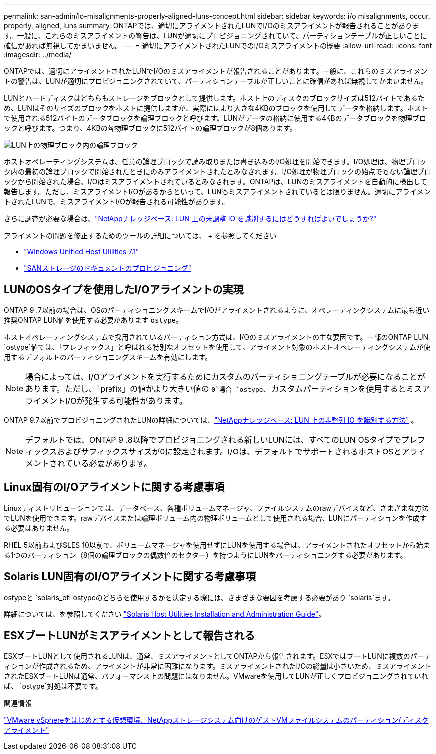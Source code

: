 ---
permalink: san-admin/io-misalignments-properly-aligned-luns-concept.html 
sidebar: sidebar 
keywords: i/o misalignments, occur, properly, aligned, luns 
summary: ONTAPでは、適切にアライメントされたLUNでI/Oのミスアライメントが報告されることがあります。一般に、これらのミスアライメントの警告は、LUNが適切にプロビジョニングされていて、パーティションテーブルが正しいことに確信があれば無視してかまいません。 
---
= 適切にアライメントされたLUNでのI/Oミスアライメントの概要
:allow-uri-read: 
:icons: font
:imagesdir: ../media/


[role="lead"]
ONTAPでは、適切にアライメントされたLUNでI/Oのミスアライメントが報告されることがあります。一般に、これらのミスアライメントの警告は、LUNが適切にプロビジョニングされていて、パーティションテーブルが正しいことに確信があれば無視してかまいません。

LUNとハードディスクはどちらもストレージをブロックとして提供します。ホスト上のディスクのブロックサイズは512バイトであるため、LUNはそのサイズのブロックをホストに提供しますが、実際にはより大きな4KBのブロックを使用してデータを格納します。ホストで使用される512バイトのデータブロックを論理ブロックと呼びます。LUNがデータの格納に使用する4KBのデータブロックを物理ブロックと呼びます。つまり、4KBの各物理ブロックに512バイトの論理ブロックが8個あります。

image:bsag-cmode-lbpb.gif["LUN上の物理ブロック内の論理ブロック"]

ホストオペレーティングシステムは、任意の論理ブロックで読み取りまたは書き込みのI/O処理を開始できます。I/O処理は、物理ブロック内の最初の論理ブロックで開始されたときにのみアライメントされたとみなされます。I/O処理が物理ブロックの始点でもない論理ブロックから開始された場合、I/Oはミスアライメントされているとみなされます。ONTAPは、LUNのミスアライメントを自動的に検出して報告します。ただし、ミスアライメントI/Oがあるからといって、LUNもミスアライメントされているとは限りません。適切にアライメントされたLUNで、ミスアライメントI/Oが報告される可能性があります。

さらに調査が必要な場合は、link:https://kb.netapp.com/Advice_and_Troubleshooting/Data_Storage_Software/ONTAP_OS/How_to_identify_unaligned_IO_on_LUNs["NetAppナレッジベース: LUN 上の未調整 IO を識別するにはどうすればよいでしょうか?"^]

アライメントの問題を修正するためのツールの詳細については、 + を参照してください

* https://docs.netapp.com/us-en/ontap-sanhost/hu_wuhu_71.html["Windows Unified Host Utilities 7.1"]
* link:../san-admin/provision-storage.html["SANストレージのドキュメントのプロビジョニング"]




== LUNのOSタイプを使用したI/Oアライメントの実現

ONTAP 9 .7以前の場合は、OSのパーティショニングスキームでI/Oがアライメントされるように、オペレーティングシステムに最も近い推奨ONTAP LUN値を使用する必要があります `ostype`。

ホストオペレーティングシステムで採用されているパーティション方式は、I/Oのミスアライメントの主な要因です。一部のONTAP LUN `ostype`値では、「プレフィックス」と呼ばれる特別なオフセットを使用して、アライメント対象のホストオペレーティングシステムが使用するデフォルトのパーティショニングスキームを有効にします。


NOTE: 場合によっては、I/Oアライメントを実行するためにカスタムのパーティショニングテーブルが必要になることがあります。ただし、「prefix」の値がより大きい値の `0`場合 `ostype`、カスタムパーティションを使用するとミスアライメントI/Oが発生する可能性があります。

ONTAP 9.7以前でプロビジョニングされたLUNの詳細については、link:https://kb.netapp.com/onprem/ontap/da/SAN/How_to_identify_unaligned_IO_on_LUNs["NetAppナレッジベース: LUN 上の非整列 IO を識別する方法"^] 。


NOTE: デフォルトでは、ONTAP 9 .8以降でプロビジョニングされる新しいLUNには、すべてのLUN OSタイプでプレフィックスおよびサフィックスサイズが0に設定されます。I/Oは、デフォルトでサポートされるホストOSとアライメントされている必要があります。



== Linux固有のI/Oアライメントに関する考慮事項

Linuxディストリビューションでは、データベース、各種ボリュームマネージャ、ファイルシステムのrawデバイスなど、さまざまな方法でLUNを使用できます。rawデバイスまたは論理ボリューム内の物理ボリュームとして使用される場合、LUNにパーティションを作成する必要はありません。

RHEL 5以前およびSLES 10以前で、ボリュームマネージャを使用せずにLUNを使用する場合は、アライメントされたオフセットから始まる1つのパーティション（8個の論理ブロックの偶数倍のセクター）を持つようにLUNをパーティショニングする必要があります。



== Solaris LUN固有のI/Oアライメントに関する考慮事項

ostypeと `solaris_efi`ostypeのどちらを使用するかを決定する際には、さまざまな要因を考慮する必要があり `solaris`ます。

詳細については、を参照してください http://mysupport.netapp.com/documentation/productlibrary/index.html?productID=61343["Solaris Host Utilities Installation and Administration Guide"^]。



== ESXブートLUNがミスアライメントとして報告される

ESXブートLUNとして使用されるLUNは、通常、ミスアライメントとしてONTAPから報告されます。ESXではブートLUNに複数のパーティションが作成されるため、アライメントが非常に困難になります。ミスアライメントされたI/Oの総量は小さいため、ミスアライメントされたESXブートLUNは通常、パフォーマンス上の問題にはなりません。VMwareを使用してLUNが正しくプロビジョニングされていれば、 `ostype`対処は不要です。

.関連情報
https://kb.netapp.com/Advice_and_Troubleshooting/Data_Storage_Software/Virtual_Storage_Console_for_VMware_vSphere/Guest_VM_file_system_partition%2F%2Fdisk_alignment_for_VMware_vSphere["VMware vSphereをはじめとする仮想環境、NetAppストレージシステム向けのゲストVMファイルシステムのパーティション/ディスクアライメント"^]
